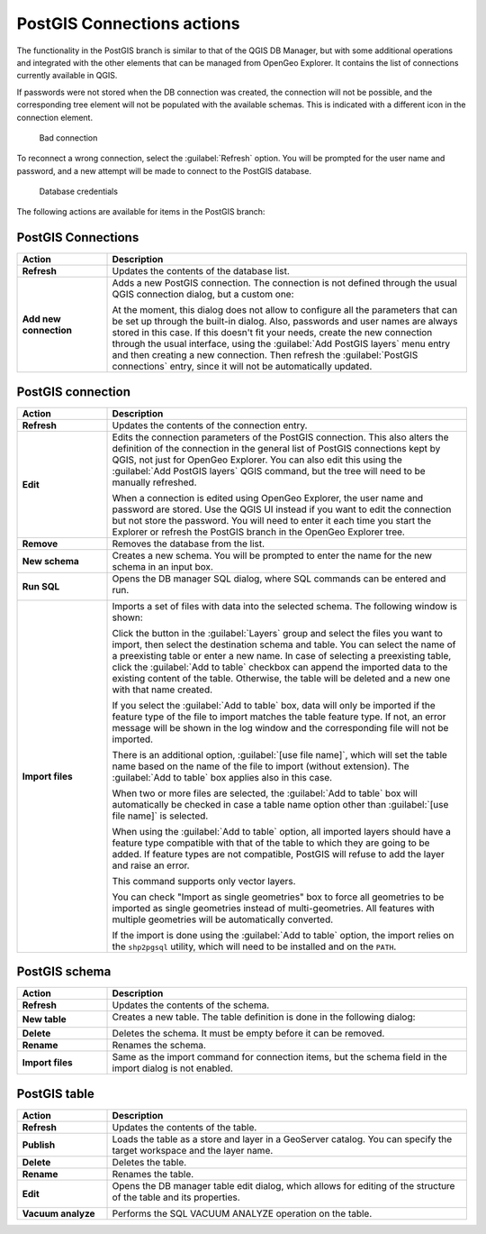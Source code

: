 .. _qgis.explorer.actions.postgis:

PostGIS Connections actions
===========================

The functionality in the PostGIS branch is similar to that of the QGIS DB Manager, but with some additional operations and integrated with the other elements that can be managed from OpenGeo Explorer. It contains the list of connections currently available in QGIS.

If passwords were not stored when the DB connection was created, the connection will not be possible, and the corresponding tree element will not be populated with the available schemas. This is indicated with a different icon in the connection element.

.. figure:: img/wrong_db.png

   Bad connection

To reconnect a wrong connection, select the :guilabel:`Refresh` option. You will be prompted for the user name and password, and a new attempt will be made to connect to the PostGIS database.

.. figure:: img/db_credentials.png

   Database credentials

The following actions are available for items in the PostGIS branch:

PostGIS Connections
-------------------

.. list-table::
   :header-rows: 1
   :stub-columns: 1
   :widths: 20 80
   :class: non-responsive

   * - Action
     - Description
   * - Refresh
     - Updates the contents of the database list.
   * - Add new connection
     - Adds a new PostGIS connection. The connection is not defined through the usual QGIS connection dialog, but a custom one:

       .. image:: img/new_pg_connection.png
    
       At the moment, this dialog does not allow to configure all the parameters that can be set up through the built-in dialog. Also, passwords and user names are always stored in this case. If this doesn't fit your needs, create the new connection through the usual interface, using the :guilabel:`Add PostGIS layers` menu entry and then creating a new connection. Then refresh the :guilabel:`PostGIS connections` entry, since it will not be automatically updated. 

PostGIS connection
------------------

.. list-table::
   :header-rows: 1
   :stub-columns: 1
   :widths: 20 80
   :class: non-responsive

   * - Action
     - Description
   * - Refresh
     - Updates the contents of the connection entry.
   * - Edit
     - Edits the connection parameters of the PostGIS connection. This also alters the definition of the connection in the general list of PostGIS connections kept by QGIS, not just for OpenGeo Explorer. You can also edit this using the :guilabel:`Add PostGIS layers` QGIS command, but the tree will need to be manually refreshed.

       When a connection is edited using OpenGeo Explorer, the user name and password are stored. Use the QGIS UI instead if you want to edit the connection but not store the password. You will need to enter it each time you start the Explorer or refresh the PostGIS branch in the OpenGeo Explorer tree.
   * - Remove
     - Removes the database from the list.
   * - New schema
     - Creates a new schema. You will be prompted to enter the name for the new schema in an input box.
   * - Run SQL
     - Opens the DB manager SQL dialog, where SQL commands can be entered and run.

       .. image:: img/runsql.png

   * - Import files
     - Imports a set of files with data into the selected schema. The following window is shown:

       .. image:: img/import_postgis.png

       Click the button in the :guilabel:`Layers` group and select the files you want to import, then select the destination schema and table. You can select the name of a preexisting table or enter a new name. In case of selecting a preexisting table, click the :guilabel:`Add to table` checkbox can append the imported data to the existing content of the table. Otherwise, the table will be deleted and a new one with that name created.

       If you select the :guilabel:`Add to table` box, data will only be imported if the feature type of the file to import matches the table feature type. If not, an error message will be shown in the log window and the corresponding file will not be imported.

       There is an additional option, :guilabel:`[use file name]`, which will set the table name based on the name of the file to import (without extension). The :guilabel:`Add to table` box applies also in this case.

       When two or more files are selected, the :guilabel:`Add to table` box will automatically be checked in case a table name option other than :guilabel:`[use file name]` is selected.

       When using the :guilabel:`Add to table` option, all imported layers should have a feature type compatible with that of the table to which they are going to be added. If feature types are not compatible, PostGIS will refuse to add the layer and raise an error.

       This command supports only vector layers.

       You can check "Import as single geometries" box to force all geometries to be imported as single geometries instead of multi-geometries. All features with multiple geometries will be automatically converted.

       If the import is done using the :guilabel:`Add to table` option, the import relies on the ``shp2pgsql`` utility, which will need to be installed and on the ``PATH``.
     
PostGIS schema
--------------

.. list-table::
   :header-rows: 1
   :stub-columns: 1
   :widths: 20 80
   :class: non-responsive

   * - Action
     - Description
   * - Refresh
     - Updates the contents of the schema.
   * - New table
     - Creates a new table. The table definition is done in the following dialog:

       .. image:: img/create_table.png
   * - Delete
     - Deletes the schema. It must be empty before it can be removed.
   * - Rename
     - Renames the schema.
   * - Import files
     - Same as the import command for connection items, but the schema field in the import dialog is not enabled.

PostGIS table
-------------

.. list-table::
   :header-rows: 1
   :stub-columns: 1
   :widths: 20 80
   :class: non-responsive

   * - Action
     - Description
   * - Refresh
     - Updates the contents of the table.
   * - Publish
     - Loads the table as a store and layer in a GeoServer catalog. You can specify the target workspace and the layer name.
   * - Delete
     - Deletes the table.
   * - Rename
     - Renames the table.
   * - Edit
     - Opens the DB manager table edit dialog, which allows for editing of the structure of the table and its properties.

       .. image:: img/edit_table.png
     
   * - Vacuum analyze
     - Performs the SQL VACUUM ANALYZE operation on the table.

